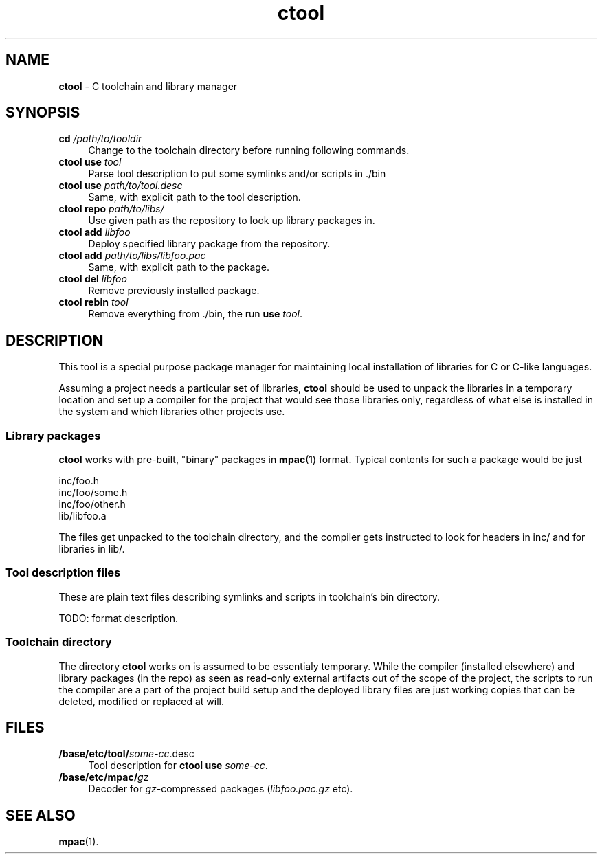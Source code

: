 .TH ctool 1
'''
.SH NAME
\fBctool\fR \- C toolchain and library manager
'''
.SH SYNOPSIS
.IP "\fBcd \fI/path/to/tooldir\fR" 4
Change to the toolchain directory before running following commands.
.IP "\fBctool\fR \fBuse\fR \fItool\fR" 4
Parse tool description to put some symlinks and/or scripts in ./bin
.IP "\fBctool\fR \fBuse\fR \fIpath/to/tool.desc\fR" 4
Same, with explicit path to the tool description.
.IP "\fBctool\fR \fBrepo\fR \fIpath/to/libs/\fR" 4
Use given path as the repository to look up library packages in.
.IP "\fBctool\fR \fBadd\fR \fIlibfoo\fR" 4
Deploy specified library package from the repository.
.IP "\fBctool\fR \fBadd\fR \fIpath/to/libs/libfoo.pac\fR" 4
Same, with explicit path to the package.
.IP "\fBctool\fR \fBdel\fR \fIlibfoo\fR" 4
Remove previously installed package.
.IP "\fBctool\fR \fBrebin\fR \fItool\fR" 4
Remove everything from ./bin, the run \fBuse\fR \fItool\fR.
'''
.SH DESCRIPTION
'''
This tool is a special purpose package manager for maintaining local
installation of libraries for C or C-like languages.
.P
Assuming a project needs a particular set of libraries, \fBctool\fR
should be used to unpack the libraries in a temporary location and set
up a compiler for the project that would see those libraries only,
regardless of what else is installed in the system and which libraries
other projects use.
'''
.SS Library packages
'''
\fBctool\fR works with pre-built, "binary" packages in \fBmpac\fR(1)
format. Typical contents for such a package would be just
.P
.nf
    inc/foo.h
    inc/foo/some.h
    inc/foo/other.h
    lib/libfoo.a
.fi
.P
The files get unpacked to the toolchain directory, and the compiler gets
instructed to look for headers in inc/ and for libraries in lib/.
'''
.SS Tool description files
'''
These are plain text files describing symlinks and scripts in toolchain's
bin directory.
.P
TODO: format description.
'''
.SS Toolchain directory
'''
The directory \fBctool\fR works on is assumed to be essentialy temporary.
While the compiler (installed elsewhere) and library packages (in the repo)
as seen as read-only external artifacts out of the scope of the project,
the scripts to run the compiler are a part of the project build setup and
the deployed library files are just working copies that can be deleted,
modified or replaced at will.
'''
.SH FILES
'''
.IP "\fB/base/etc/tool/\fIsome-cc\fR.desc\fR" 4
Tool description for \fBctool use \fIsome-cc\fR.
.IP "\fB/base/etc/mpac/\fIgz\fR" 4
Decoder for \fIgz\fR-compressed packages (\fIlibfoo.pac.gz\fR etc).
'''
.SH SEE ALSO
\fBmpac\fR(1).
